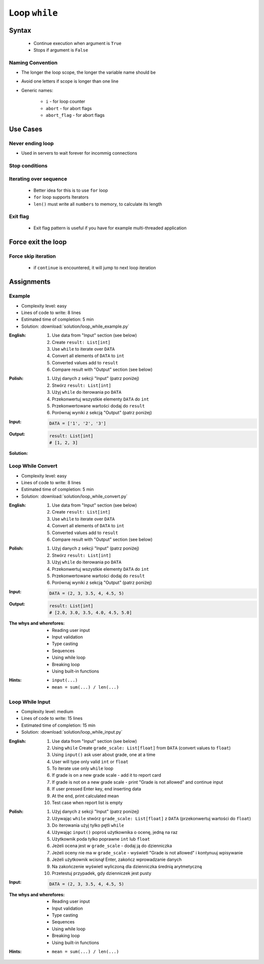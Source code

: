 .. _Loop While:

**************
Loop ``while``
**************


Syntax
======
.. highlights::
    * Continue execution when argument is ``True``
    * Stops if argument is ``False``

.. code-block:: python
    :caption: ``while`` loop generic syntax

    while <condition>:
        <do something>

Naming Convention
-----------------
* The longer the loop scope, the longer the variable name should be
* Avoid one letters if scope is longer than one line
* Generic names:

    * ``i`` - for loop counter
    * ``abort`` - for abort flags
    * ``abort_flag`` - for abort flags


Use Cases
=========

Never ending loop
-----------------
* Used in servers to wait forever for incommig connections

.. code-block:: python
    :caption: Never ending loop

    while True:
        print('hello')

Stop conditions
---------------
.. code-block:: python
    :caption: Stop conditions

    i = 0

    while i < 3:
        print(i)
        i += 1

    # 0
    # 1
    # 2

Iterating over sequence
-----------------------
.. highlights::
    * Better idea for this is to use ``for`` loop
    * ``for`` loop supports Iterators
    * ``len()`` must write all ``numbers`` to memory, to calculate its length

.. code-block:: python
    :caption: Iterating over sequence

    i = 0
    data = ['a', 'b', 'c']

    while i < len(data):
        print(i, data[i])
        i += 1

    # 0 'a'
    # 1 'b'
    # 2 'c'

Exit flag
---------
.. highlights::
    * Exit flag pattern is useful if you have for example multi-threaded application

.. code-block:: python
    :caption: Exit flag

    print('Ignition sequence started')
    abort = False
    i = 10

    while not abort:
        print(i)
        i -= 1

        if i == 6:
            print('Fuel leak detected. Abort, Abort, Abort!')
            abort = True

    # Ignition sequence started
    # 10
    # 9
    # 8
    # 7
    # Fuel leak detected. Abort, Abort, Abort!


Force exit the loop
===================
.. code-block:: python
    :caption: Force exit the loop using ``break`` keyword

    print('Ignition sequence started')
    i = 10

    while True:
        print(i)
        i -= 1

        if i == 6:
            print('Fuel leak detected. Abort, Abort, Abort!')
            break

    # Ignition sequence started
    # 10
    # 9
    # 8
    # 7
    # Fuel leak detected. Abort, Abort, Abort!

.. code-block:: python
    :caption: Exiting the loop using ``break`` keyword

    while True:
        number = input('Type number: ')

        if not number:
            # if user hit enter
            # without typing a number
            break

Force skip iteration
--------------------
.. highlights::
    * if ``continue`` is encountered, it will jump to next loop iteration

.. code-block:: python
    :caption: Force skip iteration using ``continue`` keyword

    all_astronauts = ['Mark Watney', 'Jan Twardowski', 'Melissa Lewis', 'José Jiménez']
    assigned_to_mission = ['Mark Watney', 'Melissa Lewis']
    i = 0

    while i < len(all_astronauts):
        name = all_astronauts[i]
        i += 1

        if name not in assigned_to_mission:
            continue

        print(name)

    # Mark Watney
    # Melissa Lewis

.. code-block:: python
    :caption: Force skip iteration using ``continue`` keyword

    i = 0

    while i < 10:
        print(i, end=', ')
        i += 1

        if i % 3:
            continue

        print(end='\n')

    # 0, 1, 2,
    # 3, 4, 5,
    # 6, 7, 8,
    # 9,


Assignments
===========

Example
-------
* Complexity level: easy
* Lines of code to write: 8 lines
* Estimated time of completion: 5 min
* Solution: :download:`solution/loop_while_example.py`

:English:
    #. Use data from "Input" section (see below)
    #. Create ``result: List[int]``
    #. Use ``while`` to iterate over ``DATA``
    #. Convert all elements of ``DATA`` to ``int``
    #. Converted values add to ``result``
    #. Compare result with "Output" section (see below)

:Polish:
    #. Użyj danych z sekcji "Input" (patrz poniżej)
    #. Stwórz ``result: List[int]``
    #. Użyj ``while`` do iterowania po ``DATA``
    #. Przekonwertuj wszystkie elementy ``DATA`` do ``int``
    #. Przekonwertowane wartości dodaj do ``result``
    #. Porównaj wyniki z sekcją "Output" (patrz poniżej)

:Input:
    .. code-block:: python

        DATA = ['1', '2', '3']

:Output:
    .. code-block:: python

        result: List[int]
        # [1, 2, 3]

:Solution:
    .. literalinclude:: solution/loop_while_example.py
        :language: python

Loop While Convert
------------------
* Complexity level: easy
* Lines of code to write: 8 lines
* Estimated time of completion: 5 min
* Solution: :download:`solution/loop_while_convert.py`

:English:
    #. Use data from "Input" section (see below)
    #. Create ``result: List[int]``
    #. Use ``while`` to iterate over ``DATA``
    #. Convert all elements of ``DATA`` to ``int``
    #. Converted values add to ``result``
    #. Compare result with "Output" section (see below)

:Polish:
    #. Użyj danych z sekcji "Input" (patrz poniżej)
    #. Stwórz ``result: List[int]``
    #. Użyj ``while`` do iterowania po ``DATA``
    #. Przekonwertuj wszystkie elementy ``DATA`` do ``int``
    #. Przekonwertowane wartości dodaj do ``result``
    #. Porównaj wyniki z sekcją "Output" (patrz poniżej)

:Input:
    .. code-block:: python

        DATA = (2, 3, 3.5, 4, 4.5, 5)

:Output:
    .. code-block:: python

        result: List[int]
        # [2.0, 3.0, 3.5, 4.0, 4.5, 5.0]

:The whys and wherefores:
    * Reading user input
    * Input validation
    * Type casting
    * Sequences
    * Using while loop
    * Breaking loop
    * Using built-in functions

:Hints:
    * ``input(...)``
    * ``mean = sum(...) / len(...)``

Loop While Input
----------------
* Complexity level: medium
* Lines of code to write: 15 lines
* Estimated time of completion: 15 min
* Solution: :download:`solution/loop_while_input.py`

:English:
    #. Use data from "Input" section (see below)
    #. Using ``while`` Create ``grade_scale: List[float]`` from ``DATA`` (convert values to ``float``)
    #. Using ``input()`` ask user about grade, one at a time
    #. User will type only valid ``int`` or ``float``
    #. To iterate use only ``while`` loop
    #. If grade is on a new grade scale - add it to report card
    #. If grade is not on a new grade scale - print "Grade is not allowed" and continue input
    #. If user pressed Enter key, end inserting data
    #. At the end, print calculated mean
    #. Test case when report list is empty

:Polish:
    #. Użyj danych z sekcji "Input" (patrz poniżej)
    #. Używając ``while`` stwórz ``grade_scale: List[float]`` z ``DATA`` (przekonwertuj wartości do ``float``)
    #. Do iterowania użyj tylko pętli ``while``
    #. Używając ``input()`` poproś użytkownika o ocenę, jedną na raz
    #. Użytkownik poda tylko poprawne ``int`` lub ``float``
    #. Jeżeli ocena jest w ``grade_scale`` - dodaj ją do dzienniczka
    #. Jeżeli oceny nie ma w ``grade_scale`` - wyświetl "Grade is not allowed" i kontynuuj wpisywanie
    #. Jeżeli użytkownik wcisnął Enter, zakończ wprowadzanie danych
    #. Na zakończenie wyświetl wyliczoną dla dzienniczka średnią arytmetyczną
    #. Przetestuj przypadek, gdy dzienniczek jest pusty

:Input:
    .. code-block:: python

        DATA = (2, 3, 3.5, 4, 4.5, 5)

:The whys and wherefores:
    * Reading user input
    * Input validation
    * Type casting
    * Sequences
    * Using while loop
    * Breaking loop
    * Using built-in functions

:Hints:
    * ``mean = sum(...) / len(...)``
